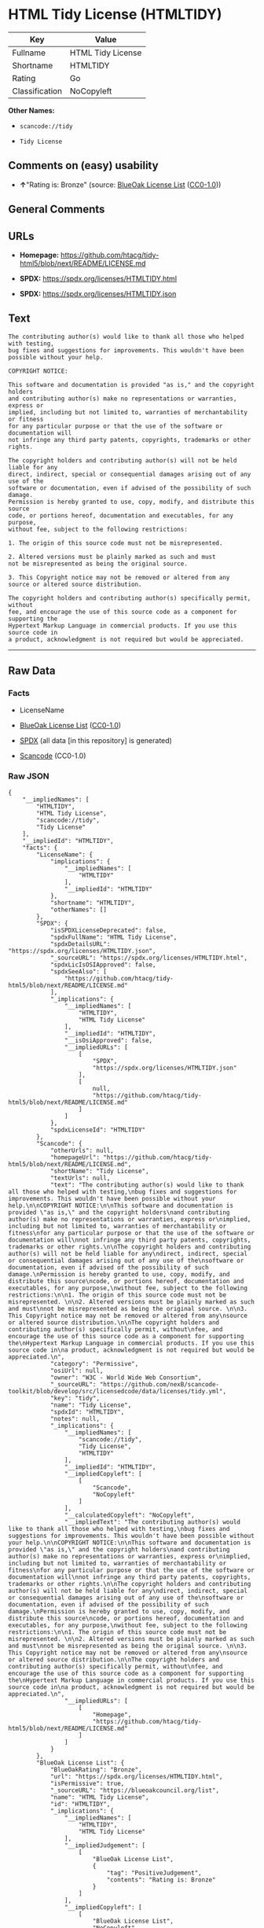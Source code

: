 * HTML Tidy License (HTMLTIDY)
| Key            | Value             |
|----------------+-------------------|
| Fullname       | HTML Tidy License |
| Shortname      | HTMLTIDY          |
| Rating         | Go                |
| Classification | NoCopyleft        |

*Other Names:*

- =scancode://tidy=

- =Tidy License=

** Comments on (easy) usability

- *↑*"Rating is: Bronze" (source:
  [[https://blueoakcouncil.org/list][BlueOak License List]]
  ([[https://raw.githubusercontent.com/blueoakcouncil/blue-oak-list-npm-package/master/LICENSE][CC0-1.0]]))

** General Comments

** URLs

- *Homepage:*
  https://github.com/htacg/tidy-html5/blob/next/README/LICENSE.md

- *SPDX:* https://spdx.org/licenses/HTMLTIDY.html

- *SPDX:* https://spdx.org/licenses/HTMLTIDY.json

** Text
#+begin_example
  The contributing author(s) would like to thank all those who helped with testing,
  bug fixes and suggestions for improvements. This wouldn't have been possible without your help.

  COPYRIGHT NOTICE:

  This software and documentation is provided "as is," and the copyright holders
  and contributing author(s) make no representations or warranties, express or
  implied, including but not limited to, warranties of merchantability or fitness
  for any particular purpose or that the use of the software or documentation will
  not infringe any third party patents, copyrights, trademarks or other rights.

  The copyright holders and contributing author(s) will not be held liable for any
  direct, indirect, special or consequential damages arising out of any use of the
  software or documentation, even if advised of the possibility of such damage.
  Permission is hereby granted to use, copy, modify, and distribute this source
  code, or portions hereof, documentation and executables, for any purpose,
  without fee, subject to the following restrictions:

  1. The origin of this source code must not be misrepresented. 

  2. Altered versions must be plainly marked as such and must
  not be misrepresented as being the original source. 

  3. This Copyright notice may not be removed or altered from any
  source or altered source distribution.

  The copyright holders and contributing author(s) specifically permit, without
  fee, and encourage the use of this source code as a component for supporting the
  Hypertext Markup Language in commercial products. If you use this source code in
  a product, acknowledgment is not required but would be appreciated.
#+end_example

--------------

** Raw Data
*** Facts

- LicenseName

- [[https://blueoakcouncil.org/list][BlueOak License List]]
  ([[https://raw.githubusercontent.com/blueoakcouncil/blue-oak-list-npm-package/master/LICENSE][CC0-1.0]])

- [[https://spdx.org/licenses/HTMLTIDY.html][SPDX]] (all data [in this
  repository] is generated)

- [[https://github.com/nexB/scancode-toolkit/blob/develop/src/licensedcode/data/licenses/tidy.yml][Scancode]]
  (CC0-1.0)

*** Raw JSON
#+begin_example
  {
      "__impliedNames": [
          "HTMLTIDY",
          "HTML Tidy License",
          "scancode://tidy",
          "Tidy License"
      ],
      "__impliedId": "HTMLTIDY",
      "facts": {
          "LicenseName": {
              "implications": {
                  "__impliedNames": [
                      "HTMLTIDY"
                  ],
                  "__impliedId": "HTMLTIDY"
              },
              "shortname": "HTMLTIDY",
              "otherNames": []
          },
          "SPDX": {
              "isSPDXLicenseDeprecated": false,
              "spdxFullName": "HTML Tidy License",
              "spdxDetailsURL": "https://spdx.org/licenses/HTMLTIDY.json",
              "_sourceURL": "https://spdx.org/licenses/HTMLTIDY.html",
              "spdxLicIsOSIApproved": false,
              "spdxSeeAlso": [
                  "https://github.com/htacg/tidy-html5/blob/next/README/LICENSE.md"
              ],
              "_implications": {
                  "__impliedNames": [
                      "HTMLTIDY",
                      "HTML Tidy License"
                  ],
                  "__impliedId": "HTMLTIDY",
                  "__isOsiApproved": false,
                  "__impliedURLs": [
                      [
                          "SPDX",
                          "https://spdx.org/licenses/HTMLTIDY.json"
                      ],
                      [
                          null,
                          "https://github.com/htacg/tidy-html5/blob/next/README/LICENSE.md"
                      ]
                  ]
              },
              "spdxLicenseId": "HTMLTIDY"
          },
          "Scancode": {
              "otherUrls": null,
              "homepageUrl": "https://github.com/htacg/tidy-html5/blob/next/README/LICENSE.md",
              "shortName": "Tidy License",
              "textUrls": null,
              "text": "The contributing author(s) would like to thank all those who helped with testing,\nbug fixes and suggestions for improvements. This wouldn't have been possible without your help.\n\nCOPYRIGHT NOTICE:\n\nThis software and documentation is provided \"as is,\" and the copyright holders\nand contributing author(s) make no representations or warranties, express or\nimplied, including but not limited to, warranties of merchantability or fitness\nfor any particular purpose or that the use of the software or documentation will\nnot infringe any third party patents, copyrights, trademarks or other rights.\n\nThe copyright holders and contributing author(s) will not be held liable for any\ndirect, indirect, special or consequential damages arising out of any use of the\nsoftware or documentation, even if advised of the possibility of such damage.\nPermission is hereby granted to use, copy, modify, and distribute this source\ncode, or portions hereof, documentation and executables, for any purpose,\nwithout fee, subject to the following restrictions:\n\n1. The origin of this source code must not be misrepresented. \n\n2. Altered versions must be plainly marked as such and must\nnot be misrepresented as being the original source. \n\n3. This Copyright notice may not be removed or altered from any\nsource or altered source distribution.\n\nThe copyright holders and contributing author(s) specifically permit, without\nfee, and encourage the use of this source code as a component for supporting the\nHypertext Markup Language in commercial products. If you use this source code in\na product, acknowledgment is not required but would be appreciated.\n",
              "category": "Permissive",
              "osiUrl": null,
              "owner": "W3C - World Wide Web Consortium",
              "_sourceURL": "https://github.com/nexB/scancode-toolkit/blob/develop/src/licensedcode/data/licenses/tidy.yml",
              "key": "tidy",
              "name": "Tidy License",
              "spdxId": "HTMLTIDY",
              "notes": null,
              "_implications": {
                  "__impliedNames": [
                      "scancode://tidy",
                      "Tidy License",
                      "HTMLTIDY"
                  ],
                  "__impliedId": "HTMLTIDY",
                  "__impliedCopyleft": [
                      [
                          "Scancode",
                          "NoCopyleft"
                      ]
                  ],
                  "__calculatedCopyleft": "NoCopyleft",
                  "__impliedText": "The contributing author(s) would like to thank all those who helped with testing,\nbug fixes and suggestions for improvements. This wouldn't have been possible without your help.\n\nCOPYRIGHT NOTICE:\n\nThis software and documentation is provided \"as is,\" and the copyright holders\nand contributing author(s) make no representations or warranties, express or\nimplied, including but not limited to, warranties of merchantability or fitness\nfor any particular purpose or that the use of the software or documentation will\nnot infringe any third party patents, copyrights, trademarks or other rights.\n\nThe copyright holders and contributing author(s) will not be held liable for any\ndirect, indirect, special or consequential damages arising out of any use of the\nsoftware or documentation, even if advised of the possibility of such damage.\nPermission is hereby granted to use, copy, modify, and distribute this source\ncode, or portions hereof, documentation and executables, for any purpose,\nwithout fee, subject to the following restrictions:\n\n1. The origin of this source code must not be misrepresented. \n\n2. Altered versions must be plainly marked as such and must\nnot be misrepresented as being the original source. \n\n3. This Copyright notice may not be removed or altered from any\nsource or altered source distribution.\n\nThe copyright holders and contributing author(s) specifically permit, without\nfee, and encourage the use of this source code as a component for supporting the\nHypertext Markup Language in commercial products. If you use this source code in\na product, acknowledgment is not required but would be appreciated.\n",
                  "__impliedURLs": [
                      [
                          "Homepage",
                          "https://github.com/htacg/tidy-html5/blob/next/README/LICENSE.md"
                      ]
                  ]
              }
          },
          "BlueOak License List": {
              "BlueOakRating": "Bronze",
              "url": "https://spdx.org/licenses/HTMLTIDY.html",
              "isPermissive": true,
              "_sourceURL": "https://blueoakcouncil.org/list",
              "name": "HTML Tidy License",
              "id": "HTMLTIDY",
              "_implications": {
                  "__impliedNames": [
                      "HTMLTIDY",
                      "HTML Tidy License"
                  ],
                  "__impliedJudgement": [
                      [
                          "BlueOak License List",
                          {
                              "tag": "PositiveJudgement",
                              "contents": "Rating is: Bronze"
                          }
                      ]
                  ],
                  "__impliedCopyleft": [
                      [
                          "BlueOak License List",
                          "NoCopyleft"
                      ]
                  ],
                  "__calculatedCopyleft": "NoCopyleft",
                  "__impliedURLs": [
                      [
                          "SPDX",
                          "https://spdx.org/licenses/HTMLTIDY.html"
                      ]
                  ]
              }
          }
      },
      "__impliedJudgement": [
          [
              "BlueOak License List",
              {
                  "tag": "PositiveJudgement",
                  "contents": "Rating is: Bronze"
              }
          ]
      ],
      "__impliedCopyleft": [
          [
              "BlueOak License List",
              "NoCopyleft"
          ],
          [
              "Scancode",
              "NoCopyleft"
          ]
      ],
      "__calculatedCopyleft": "NoCopyleft",
      "__isOsiApproved": false,
      "__impliedText": "The contributing author(s) would like to thank all those who helped with testing,\nbug fixes and suggestions for improvements. This wouldn't have been possible without your help.\n\nCOPYRIGHT NOTICE:\n\nThis software and documentation is provided \"as is,\" and the copyright holders\nand contributing author(s) make no representations or warranties, express or\nimplied, including but not limited to, warranties of merchantability or fitness\nfor any particular purpose or that the use of the software or documentation will\nnot infringe any third party patents, copyrights, trademarks or other rights.\n\nThe copyright holders and contributing author(s) will not be held liable for any\ndirect, indirect, special or consequential damages arising out of any use of the\nsoftware or documentation, even if advised of the possibility of such damage.\nPermission is hereby granted to use, copy, modify, and distribute this source\ncode, or portions hereof, documentation and executables, for any purpose,\nwithout fee, subject to the following restrictions:\n\n1. The origin of this source code must not be misrepresented. \n\n2. Altered versions must be plainly marked as such and must\nnot be misrepresented as being the original source. \n\n3. This Copyright notice may not be removed or altered from any\nsource or altered source distribution.\n\nThe copyright holders and contributing author(s) specifically permit, without\nfee, and encourage the use of this source code as a component for supporting the\nHypertext Markup Language in commercial products. If you use this source code in\na product, acknowledgment is not required but would be appreciated.\n",
      "__impliedURLs": [
          [
              "SPDX",
              "https://spdx.org/licenses/HTMLTIDY.html"
          ],
          [
              "SPDX",
              "https://spdx.org/licenses/HTMLTIDY.json"
          ],
          [
              null,
              "https://github.com/htacg/tidy-html5/blob/next/README/LICENSE.md"
          ],
          [
              "Homepage",
              "https://github.com/htacg/tidy-html5/blob/next/README/LICENSE.md"
          ]
      ]
  }
#+end_example

*** Dot Cluster Graph
[[../dot/HTMLTIDY.svg]]
